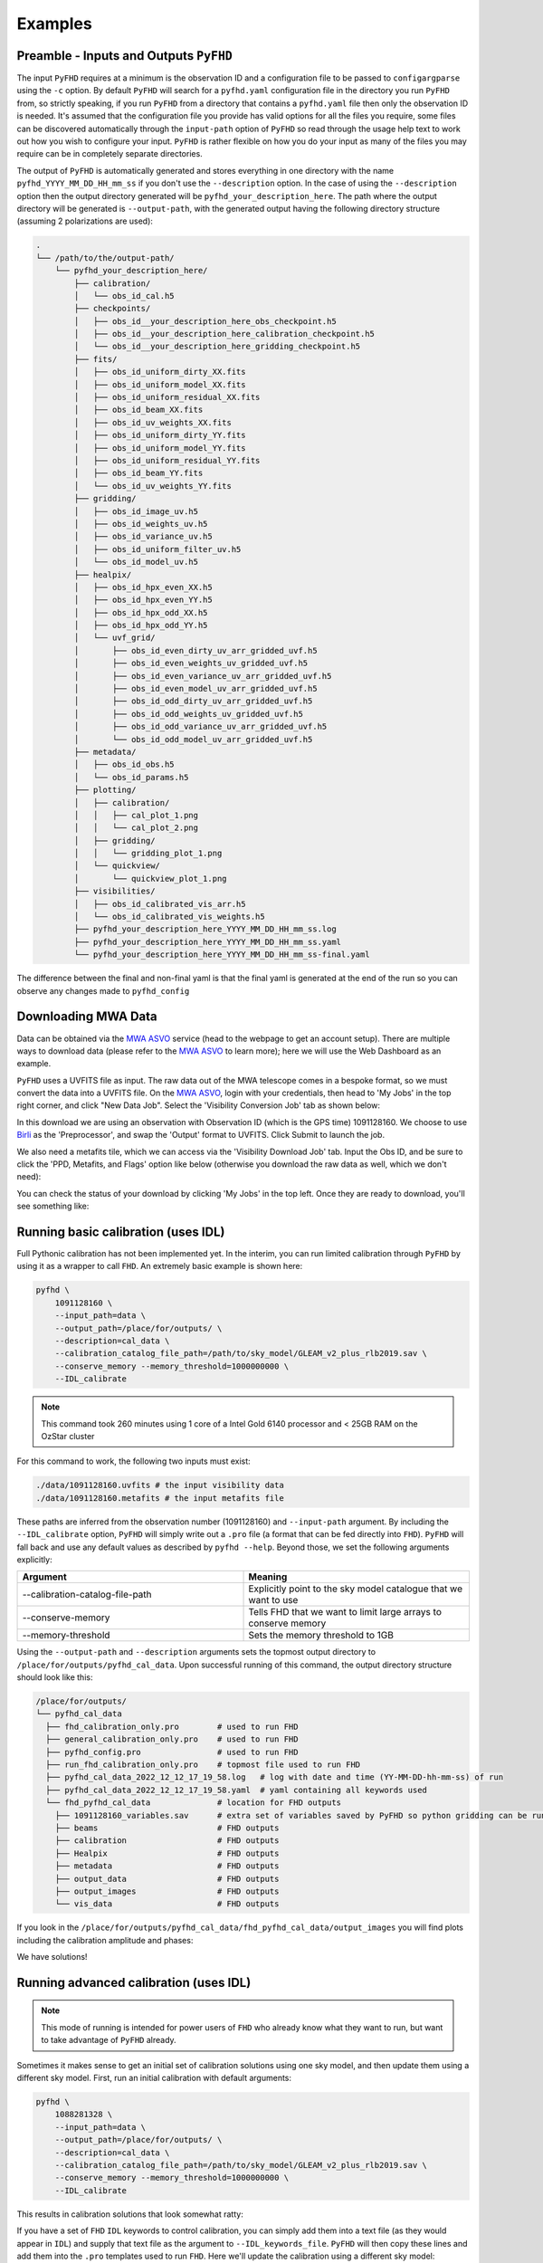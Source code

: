 .. _MWA ASVO: https://asvo.mwatelescope.org/
.. _Birli: https://github.com/MWATelescope/Birli

Examples
===========

Preamble - Inputs and Outputs ``PyFHD``
----------------------------------------------------------

The input ``PyFHD`` requires at a minimum is the observation ID and a configuration file to be passed to ``configargparse`` using the ``-c`` option. 
By default ``PyFHD`` will search for a ``pyfhd.yaml`` configuration file in the directory you run ``PyFHD`` from, so strictly speaking, 
if you run ``PyFHD`` from a directory that contains a ``pyfhd.yaml`` file then only the observation ID is needed. It's assumed that the 
configuration file you provide has valid options for all the files you require, some files can be discovered automatically through the ``input-path``
option of ``PyFHD`` so read through the usage help text to work out how you wish to configure your input. ``PyFHD`` is rather flexible on how you do your input
as many of the files you may require can be in completely separate directories.

The output of ``PyFHD`` is automatically generated and stores everything in one directory with the name ``pyfhd_YYYY_MM_DD_HH_mm_ss`` if you don't use the ``--description`` option. 
In the case of using the ``--description`` option then the output directory generated will be ``pyfhd_your_description_here``. The path where the output directory will be generated is ``--output-path``,
with the generated output having the following directory structure (assuming 2 polarizations are used):

.. code-block:: bash
  
  .
  └── /path/to/the/output-path/
      └── pyfhd_your_description_here/
          ├── calibration/
          │   └── obs_id_cal.h5
          ├── checkpoints/
          │   ├── obs_id__your_description_here_obs_checkpoint.h5
          │   ├── obs_id__your_description_here_calibration_checkpoint.h5
          │   └── obs_id__your_description_here_gridding_checkpoint.h5
          ├── fits/
          │   ├── obs_id_uniform_dirty_XX.fits
          │   ├── obs_id_uniform_model_XX.fits
          │   ├── obs_id_uniform_residual_XX.fits
          │   ├── obs_id_beam_XX.fits
          │   ├── obs_id_uv_weights_XX.fits
          │   ├── obs_id_uniform_dirty_YY.fits
          │   ├── obs_id_uniform_model_YY.fits
          │   ├── obs_id_uniform_residual_YY.fits
          │   ├── obs_id_beam_YY.fits
          │   └── obs_id_uv_weights_YY.fits
          ├── gridding/
          │   ├── obs_id_image_uv.h5
          │   ├── obs_id_weights_uv.h5
          │   ├── obs_id_variance_uv.h5
          │   ├── obs_id_uniform_filter_uv.h5
          │   └── obs_id_model_uv.h5
          ├── healpix/
          │   ├── obs_id_hpx_even_XX.h5
          │   ├── obs_id_hpx_even_YY.h5
          │   ├── obs_id_hpx_odd_XX.h5
          │   ├── obs_id_hpx_odd_YY.h5
          │   └── uvf_grid/
          │       ├── obs_id_even_dirty_uv_arr_gridded_uvf.h5
          │       ├── obs_id_even_weights_uv_gridded_uvf.h5
          │       ├── obs_id_even_variance_uv_arr_gridded_uvf.h5
          │       ├── obs_id_even_model_uv_arr_gridded_uvf.h5
          │       ├── obs_id_odd_dirty_uv_arr_gridded_uvf.h5
          │       ├── obs_id_odd_weights_uv_gridded_uvf.h5
          │       ├── obs_id_odd_variance_uv_arr_gridded_uvf.h5
          │       └── obs_id_odd_model_uv_arr_gridded_uvf.h5
          ├── metadata/
          │   ├── obs_id_obs.h5
          │   └── obs_id_params.h5
          ├── plotting/
          │   ├── calibration/
          │   │   ├── cal_plot_1.png
          │   │   └── cal_plot_2.png
          │   ├── gridding/
          │   │   └── gridding_plot_1.png
          │   └── quickview/
          │       └── quickview_plot_1.png
          ├── visibilities/
          │   ├── obs_id_calibrated_vis_arr.h5
          │   └── obs_id_calibrated_vis_weights.h5
          ├── pyfhd_your_description_here_YYYY_MM_DD_HH_mm_ss.log
          ├── pyfhd_your_description_here_YYYY_MM_DD_HH_mm_ss.yaml
          └── pyfhd_your_description_here_YYYY_MM_DD_HH_mm_ss-final.yaml

The difference between the final and non-final yaml is that the final yaml is generated at the end of the run so you can observe any changes made to ``pyfhd_config``

Downloading MWA Data
---------------------
Data can be obtained via the `MWA ASVO`_ service (head to the webpage to get an account setup). There are multiple ways to download data (please refer to the `MWA ASVO`_ to learn more); here we will use the Web Dashboard as an example. 

``PyFHD`` uses a UVFITS file as input. The raw data out of the MWA telescope comes in a bespoke format, so we must convert the data into a UVFITS file. On the `MWA ASVO`_, login with your credentials, then head to 'My Jobs' in the top right corner, and click "New Data Job". Select the 'Visibility Conversion Job' tab as shown below:

.. image:: data_job_form.png
  :width: 800px

In this download we are using an observation with Observation ID (which is the GPS time) 1091128160. We choose to use `Birli`_ as the 'Preprocessor', and swap the 'Output' format to UVFITS. Click Submit to launch the job.

We also need a metafits tile, which we can access via the 'Visibility Download Job' tab. Input the Obs ID, and be sure to click the 'PPD, Metafits, and Flags' option like below (otherwise you download the raw data as well, which we don't need):

.. image:: meta_job_form.png
  :width: 800px

You can check the status of your download by clicking 'My Jobs' in the top left. Once they are ready to download, you'll see something like:

.. image:: jobs_ready.png
  :width: 800px

Running basic calibration (uses IDL)
-------------------------------------------

Full Pythonic calibration has not been implemented yet. In the interim, you can run limited calibration through ``PyFHD`` by using it as a wrapper to call ``FHD``. An extremely basic example is shown here:

.. code-block:: bash

    pyfhd \
        1091128160 \
        --input_path=data \
        --output_path=/place/for/outputs/ \
        --description=cal_data \
        --calibration_catalog_file_path=/path/to/sky_model/GLEAM_v2_plus_rlb2019.sav \
        --conserve_memory --memory_threshold=1000000000 \
        --IDL_calibrate

.. note:: This command took 260 minutes using 1 core of a Intel Gold 6140 processor and < 25GB RAM on the OzStar cluster

For this command to work, the following two inputs must exist:

.. code-block:: bash

  ./data/1091128160.uvfits # the input visibility data
  ./data/1091128160.metafits # the input metafits file

These paths are inferred from the observation number (1091128160) and ``--input-path`` argument. By including the ``--IDL_calibrate`` option, ``PyFHD`` will simply write out a ``.pro`` file (a format that can be fed directly into ``FHD``). ``PyFHD`` will fall back and use any default values as described by ``pyfhd --help``. Beyond those, we set the following arguments explicitly:

.. list-table::
   :widths: 25 25
   :header-rows: 1

   * - Argument
     - Meaning
   * - -\-calibration-catalog-file-path
     - Explicitly point to the sky model catalogue that we want to use
   * - -\-conserve-memory
     - Tells FHD that we want to limit large arrays to conserve memory
   * - -\-memory-threshold
     - Sets the memory threshold to 1GB


Using the ``--output-path`` and ``--description`` arguments sets the topmost output directory to ``/place/for/outputs/pyfhd_cal_data``. Upon successful running of this command, the output directory structure should look like this:

.. code-block:: bash

    /place/for/outputs/
    └── pyfhd_cal_data
      ├── fhd_calibration_only.pro        # used to run FHD
      ├── general_calibration_only.pro    # used to run FHD
      ├── pyfhd_config.pro                # used to run FHD
      ├── run_fhd_calibration_only.pro    # topmost file used to run FHD
      ├── pyfhd_cal_data_2022_12_12_17_19_58.log   # log with date and time (YY-MM-DD-hh-mm-ss) of run
      ├── pyfhd_cal_data_2022_12_12_17_19_58.yaml  # yaml containing all keywords used
      └── fhd_pyfhd_cal_data              # location for FHD outputs
        ├── 1091128160_variables.sav      # extra set of variables saved by PyFHD so python gridding can be run on these FHD outputs
        ├── beams                         # FHD outputs
        ├── calibration                   # FHD outputs
        ├── Healpix                       # FHD outputs
        ├── metadata                      # FHD outputs
        ├── output_data                   # FHD outputs
        ├── output_images                 # FHD outputs
        └── vis_data                      # FHD outputs

If you look in the ``/place/for/outputs/pyfhd_cal_data/fhd_pyfhd_cal_data/output_images`` you will find plots including the calibration amplitude and phases:

.. image:: 1091128160_cal_amp.png
  :width: 600px

.. image:: 1091128160_cal_phase.png
  :width: 600px

We have solutions!


Running advanced calibration (uses IDL)
-------------------------------------------
.. todo::
   
   Check what this calibration is actually doing, and whether it is actually updating the solutions in the second part. The add motivation as to why we have to run in this manner

.. note:: This mode of running is intended for power users of ``FHD`` who already know what they want to run, but want to take advantage of ``PyFHD`` already.

Sometimes it makes sense to get an initial set of calibration solutions using one sky model, and then update them using a different sky model. First, run an initial calibration with default arguments:

.. code-block:: bash

    pyfhd \
        1088281328 \
        --input_path=data \
        --output_path=/place/for/outputs/ \
        --description=cal_data \
        --calibration_catalog_file_path=/path/to/sky_model/GLEAM_v2_plus_rlb2019.sav \
        --conserve_memory --memory_threshold=1000000000 \
        --IDL_calibrate

This results in calibration solutions that look somewhat ratty:

.. image:: 1088281328_cal_amp.png
  :width: 600px

.. image:: 1088281328_cal_phase.png
  :width: 600px

If you have a set of ``FHD`` ``IDL`` keywords to control calibration, you can simply add them into a text file (as they would appear in ``IDL``) and supply that text file as the argument to ``--IDL_keywords_file``. ``PyFHD`` will then copy these lines and add them into the ``.pro`` templates used to run ``FHD``. Here we'll update the calibration using a different sky model:

.. code-block:: bash

  time pyfhd \
    '1088281328' \
    --input_path=/fred/oz048/MWA/data/2014/van_vleck_corrected/coarse_corr_no_ao/ \
    --output_path=/fred/oz048/jline/ADACS/test_PyFHD/calibrate_real_data/ \
    --description=cal_data_advanced \
    --conserve_memory --memory_threshold=1000000000 \
    --IDL_calibrate \
    --IDL_variables_file fhd_variables.pro

where ``fhd_variables.pro`` looks like:

.. code-block:: idl

    pointing='-2'
    calibrate_visibilities=1
    return_cal_visibilities=1
    ;save_uvf=1
    noao_coarse=1
    model_visibilities=1
    model_transfer='/fred/oz048/MWA/CODE/FHD/fhd_nb_data_gd_woden_calstop/woden_models/combined/'
    conserve_memory=1e9
    recalculate_all=1
    mapfn_recalculate=0
    beam_nfreq_avg=1
    ps_kspan=200.
    transfer_psf='/fred/oz048/MWA/CODE/FHD/fhd_nb_data_pointing_beam/beams/gauss_beam_pointing'+pointing+'.sav'
    transfer_weights='/fred/oz048/MWA/CODE/FHD/fhd_nb_data_gd_woden_redo_redo/vis_data/'+obs_id+'_flags.sav'
    export_images=1
    force_data=1
    grid_recalculate=0
    transfer_calibration='/fred/oz048/MWA/CODE/FHD/fhd_nb_data_gd_woden_calstop/cal_transfer/'+obs_id+'_cal.sav'
    restrict_hpx_inds='EoR0_high_healpix_inds_3x.idlsave'
    interpolate_kernel=1
    psf_dim=30
    ;54 on 1e6 mask with -2, 62 on 1e7 with -2
    beam_gaussian_decomp=1
    psf_image_resolution=10.
    psf_resolution=50.
    ;54*250=13500 pixel side and 300sec fit, 54*50=2700 pixel side and 280sec fit
    beam_mask_threshold=1e6
    save_beam_metadata_only=1
    beam_clip_floor=0

This advanced calibration is transferring an initial set of calibration solutions (using ``transfer_calibration``) and running calibration again using an existing sky model (using ``model_transfer``). Amongst other things, it's also using a different primary beam model via the keyword ``transfer_psf``, and a pervious set of flags via ``transfer_weights``. This calibration results in tighter amplitude and flatter phase solutions:

.. image:: 1088281328_cal_amp_advanced.png
  :width: 600px

.. image:: 1088281328_cal_phase_advanced.png
  :width: 600px

Gridding IDL calibration outputs
-------------------------------------------

.. note::

   When performing gridding, the gridding kernel object is often large and complex. As such, reading and converting from the native ``IDL`` ``.sav`` binary format should only be done once, and saved into a numpy ``.npz``. An example ``python`` code snippet to do exactly this is:

   .. code-block:: python

      from scipy.io import readsav
      import numpy as np
      sav_dict = readsav('gauss_beam_pointing-2.sav', python_dict=True)
      np.savez('gauss_beam_pointing-2.npz', **sav_dict)

   Be aware this can take hours.

.. todo::
  Work out a way to share the converted ``.sav`` kernels
   

In this example, calibration should already have been run using ``FHD``. We will then take the calibrated visibilities/model and grid them into two groups: even and odd time steps. This is the first step towards creating a power spectrum (:math:`\varepsilon`\ *ppsilon* uses the difference between the even and odd to estimate the noise).

.. code-block:: bash

   pyfhd \
       '1088281328' \
       --input-path /path/to/data/ \
       --output-path /current/working/directory/ \
       --description my_first_run \
       --grid-psf-file /path/to/beams/gauss_beam_pointing-2.npz \
       --ps-kspan=200 \
       --grid_IDL_outputs

For this command to work, the raw data (which ``FHD`` needs to work out some metadata-type things) should exist as specified above as::

    /path/to/data/1088281328.uvfits

The following ``FHD`` outputs must also exist, in these locations:

.. code-block:: bash

    /current/working/directory
    └── pyfhd_my_first_run
      └── fhd_pyfhd_my_first_run
        ├── 1088281328_variables.sav
        ├── metadata
        | ├── 1088281328_obs.sav
        | └── 1088281328_params.sav
        └── vis_data
          ├── 1088281328_vis_XX.sav
          ├── 1088281328_vis_YY.sav
          ├── 1088281328_vis_model_XX.sav
          ├── 1088281328_vis_model_YY.sav
          └── 1088281328_flags.sav 

Other than specifying file paths, the other necessary arguments have the following effect:

.. list-table::
   :widths: 25 25
   :header-rows: 1

   * - Argument
     - Meaning
   * - -\-grid-psf-file
     - A converted ``FHD`` ``psf`` object to use as a gridding kernel
   * - -\-ps-kspan=200
     - Set the width of the gridded visibilities (wavelengths)
   * - -\-grid_IDL_outputs
     - Switches on gridding using ``FHD`` outputs

Once run, this will produce the following outputs:

.. code-block:: bash

   /current/working/directory
   └── pyfhd_my_first_run
     └── gridding_outputs
         ├── 1088281328_gridded_uv_cube_even_XX.h5
         ├── 1088281328_gridded_uv_cube_even_YY.h5
         ├── 1088281328_gridded_uv_cube_odd_XX.h5
         └── 1088281328_gridded_uv_cube_odd_YY.h5

These files contain the gridded data sets, with each frequency slice being a separate ``hdf5`` data object within the relevant file.

Image gridded outputs and project to Healpix (uses IDL)
----------------------------------------------------------
Assuming we have run ``PyFHD`` to grid some visibilities (as detailed in `Gridding IDL calibration outputs`_ above), in this example we will use ``FHD`` to image and project them to Healpix. These outputs can then be input into :math:`\varepsilon`\ *ppsilon*. The example command is:

.. code-block:: bash

   pyfhd \
       '1088281328' \
       --input-path /path/to/data/ \
       --output-path /current/working/directory/ \
       --description my_first_run \
       --grid-psf-file /path/to/beams/gauss_beams_pointing-2.sav \
       --ps-kspan=200 \
       --IDL_healpix_gridded_outputs

Note that unlike in the `Gridding IDL calibration outputs`_ example, this time we point ``--grid-psf-file`` towards an ``IDL`` save file. This is because ``FHD`` needs to access the ``psf`` object within, and ``IDL`` cannot read the ``numpy`` format. This command will write a number of ``.pro`` files to launch ``FHD``, with a small amount of extra code to read in the gridded ``hdf5`` files. For those interested, the template is in ``PyFHD/PyFHD/templates/vis_model_freq_split_read_python.pro``.

Once this code is run, the following outputs are created:

.. code-block:: bash

   /current/working/directory
   └── fhd_pyfhd_my_first_run
     └── Healpix
         ├── 1088281328_even_cubeXX.sav
         ├── 1088281328_even_cubeYY.sav
         ├── 1088281328_odd_cubeXX.sav
         └── 1088281328_odd_cubeYY.sav

Both grid and image/project to Healpix
----------------------------------------
It is straight forward to run the gridding and imaging/healpix projection (detailed in examples `Gridding IDL calibration outputs`_ and `Image gridded outputs and project to Healpix (uses IDL)`_ above) in a single command:

.. code-block:: bash

   pyfhd \
       '1088281328' \
       --input-path /path/to/data/ \
       --output-path /current/working/directory/ \
       --description my_first_run \
       --grid-psf-file /path/to/beams/gauss_beam_pointing-2.npz \
                       /path/to/beams/gauss_beams_pointing-2.sav \
       --ps-kspan=200 \
       --grid_IDL_outputs \
       --IDL_healpix_gridded_outputs

The important thing to note is that we supply both the ``.npz`` and ``.sav`` format beams to the ``--grid-psf-file``, which keeps both ``Python`` and ``IDL`` happy.